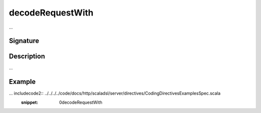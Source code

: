 .. _-decodeRequestWith-:

decodeRequestWith
=================

...

Signature
---------

.. includecode2:: /../../akka-http/src/main/scala/akka/http/scaladsl/server/directives/CodingDirectives.scala
   :snippet: decodeRequestWith

Description
-----------

...

Example
-------

... includecode2:: ../../../../code/docs/http/scaladsl/server/directives/CodingDirectivesExamplesSpec.scala
   :snippet: 0decodeRequestWith
